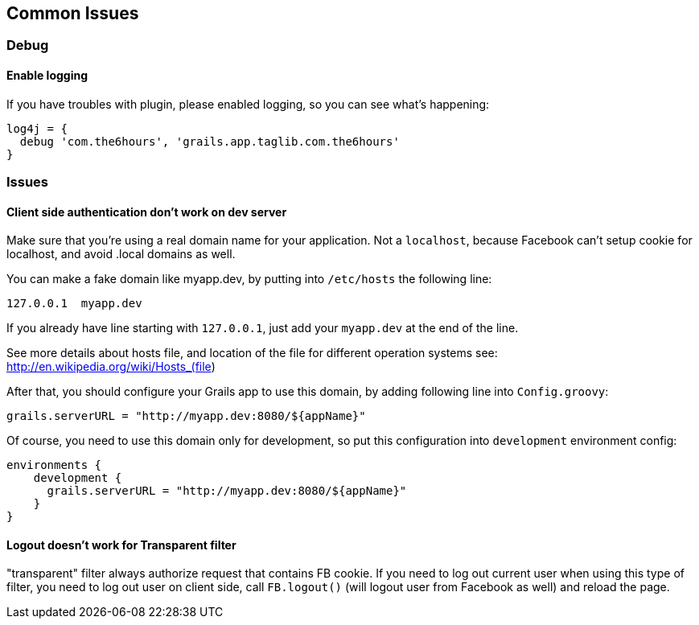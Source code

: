 == Common Issues

=== Debug

==== Enable logging

If you have troubles with plugin, please enabled logging, so you can see what's happening:
----
log4j = {
  debug 'com.the6hours', 'grails.app.taglib.com.the6hours'
}
----

=== Issues

==== Client side authentication don't work on dev server

Make sure that you're using a real domain name for your application. Not a `localhost`, because Facebook can't setup
cookie for localhost, and avoid +.local+ domains as well.

You can make a fake domain like +myapp.dev+, by putting into `/etc/hosts` the following line:
----
127.0.0.1  myapp.dev
----
If you already have line starting with `127.0.0.1`, just add your `myapp.dev` at the end of the line.

See more details about hosts file, and location of the file for different operation systems see: http://en.wikipedia.org/wiki/Hosts_(file)

After that, you should configure your Grails app to use this domain, by adding following line into `Config.groovy`:
----
grails.serverURL = "http://myapp.dev:8080/${appName}"
----

Of course, you need to use this domain only for development, so put this configuration into `development`
environment config:
----
environments {
    development {
      grails.serverURL = "http://myapp.dev:8080/${appName}"
    }
}
----

==== Logout doesn't work for Transparent filter

"transparent" filter always authorize request that contains FB cookie. If you need to log out current user when using
this type of filter, you need to log out user on client side, call `FB.logout()` (will logout user from Facebook
as well) and reload the page.